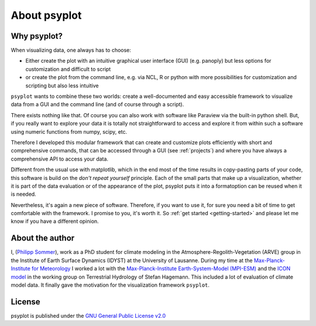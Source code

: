 .. _about:

About psyplot
=============

Why psyplot?
------------
When visualizing data, one always has to choose:

- Either create the plot with an intuitive graphical user interface (GUI)
  (e.g. panoply) but less options for customization and difficult to script
- or create the plot from the command line, e.g. via NCL, R or python with more
  possibilities for customization and scripting but also less intuitive

``psyplot`` wants to combine these two worlds: create a well-documented and
easy accessible framework to visualize data from a GUI and the command line
(and of course through a script).

There exists nothing like that. Of course you can also work with software like
Paraview via the built-in python shell. But, if you really want to explore your
data it is totally not straightforward to access and explore it from within
such a software using numeric functions from numpy, scipy, etc.

Therefore I developed this modular framework that can create and customize plots
efficiently with short and comprehensive commands, that can be accessed
through a GUI (see :ref:`projects`) and where you have always a comprehensive
API to access your data.

Different from the usual use with matplotlib, which in the end most of the time
results in copy-pasting parts of your code, this software is build on the
*don't repeat yourself* principle. Each of the small parts that make up a
visualization, whether it is part of the data evaluation or of the appearance
of the plot, psyplot puts it into a formatoption can be reused when it is
needed.

Nevertheless, it's again a new piece of software. Therefore, if you want to use
it, for sure you need a bit of time to get comfortable with the framework. I
promise to you, it's worth it. So :ref:`get started <getting-started>` and
please let me know if you have a different opinion.

.. _matplotlib: http://matplotlib.org


About the author
----------------
I, (`Philipp Sommer`_), work as a PhD student for climate modeling in the
Atmosphere-Regolith-Vegetation (ARVE) group in the Institute of Earth Surface
Dynamics (IDYST) at the University of Lausanne. During my time at the
`Max-Planck-Institute for Meteorology`_ I worked a lot with the
`Max-Planck-Institute Earth-System-Model (MPI-ESM)`_ and the `ICON model`_
in the working group on Terrestrial Hydrology of Stefan Hagemann. This
included a lot of evaluation of climate model data. It finally gave the
motivation for the visualization framework ``psyplot``.

.. _Philipp Sommer: http://arve.unil.ch/people/philipp-sommer
.. _Max-Planck-Institute for Meteorology: http://www.mpimet.mpg.de
.. _Max-Planck-Institute Earth-System-Model (MPI-ESM): http://www.mpimet.mpg.de/en/science/models/mpi-esm.html
.. _ICON model: http://www.mpimet.mpg.de/en/science/models/icon.html


License
-------
psyplot is published under the
`GNU General Public License v2.0 <http://www.gnu.org/licenses/old-licenses/gpl-2.0.en.html>`__
